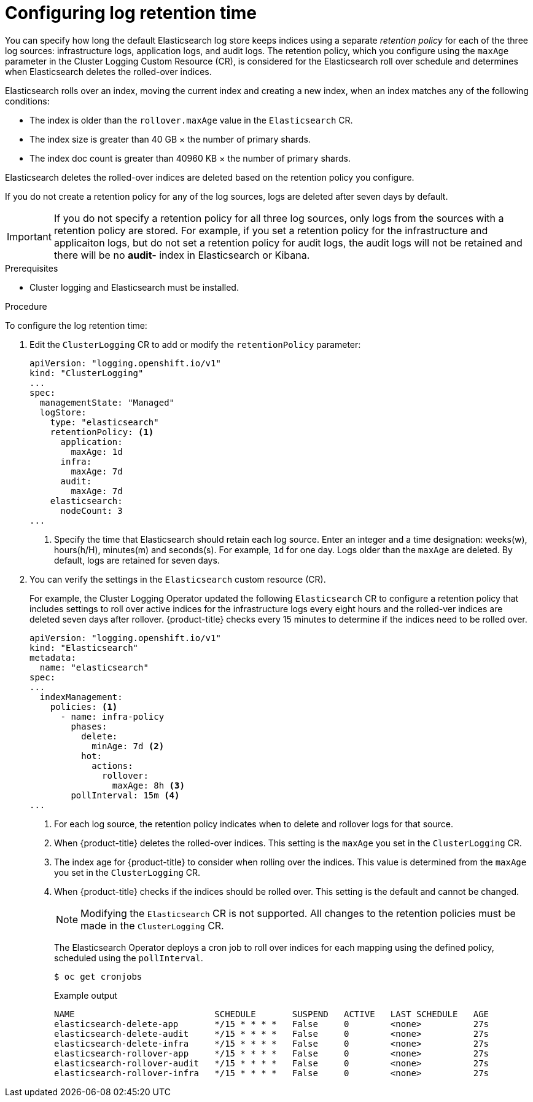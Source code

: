 // Module included in the following assemblies:
//
// * logging/cluster-logging-elasticsearch.adoc

[id="cluster-logging-elasticsearch-retention_{context}"]
= Configuring log retention time

You can specify how long the default Elasticsearch log store keeps indices 
using a separate _retention policy_ for each of the three log sources: 
infrastructure logs, application logs, and audit logs. The retention policy, 
which you configure using the `maxAge` parameter in the Cluster Logging Custom 
Resource (CR), is considered for the Elasticsearch roll over schedule and 
determines when Elasticsearch deletes the rolled-over indices. 

Elasticsearch rolls over an index, moving the current index and creating a new 
index, when an index matches any of the following conditions:

* The index is older than the `rollover.maxAge` value in the `Elasticsearch` CR.
* The index size is greater than 40 GB × the number of primary shards.
* The index doc count is greater than 40960 KB × the number of primary shards.

Elasticsearch deletes the rolled-over indices are deleted based on the 
retention policy you configure.

If you do not create a retention policy for any of the log sources, logs 
are deleted after seven days by default. 

[IMPORTANT]
====
If you do not specify a retention policy  for all three log sources, only logs 
from the sources with a retention policy are stored. For example, if you 
set a retention policy for the infrastructure and applicaiton logs, but do not 
set a retention policy for audit logs, the audit logs will not be retained 
and there will be no *audit-* index in Elasticsearch or Kibana. 
====

.Prerequisites

* Cluster logging and Elasticsearch must be installed.

.Procedure

To configure the log retention time:

. Edit the `ClusterLogging` CR to add or modify the `retentionPolicy` parameter:
+
[source,yaml]
----
apiVersion: "logging.openshift.io/v1"
kind: "ClusterLogging"
...
spec:
  managementState: "Managed"
  logStore:
    type: "elasticsearch"
    retentionPolicy: <1>
      application:
        maxAge: 1d
      infra:
        maxAge: 7d
      audit:
        maxAge: 7d
    elasticsearch:
      nodeCount: 3
...
----
<1> Specify the time that Elasticsearch should retain each log source. Enter an 
integer and a time designation: weeks(w), hours(h/H), minutes(m) and seconds(s). 
For example, `1d` for one day. Logs older than the `maxAge` are deleted. 
By default, logs are retained for seven days. 

. You can verify the settings in the `Elasticsearch` custom resource (CR).
+
For example, the Cluster Logging Operator updated the following
`Elasticsearch` CR to configure a retention policy that includes settings 
to roll over active indices for the infrastructure logs every eight hours and 
the rolled-ver indices are deleted seven days after rollover. {product-title} checks 
every 15 minutes to determine if the indices need to be rolled over.
+
[source,yaml]
----
apiVersion: "logging.openshift.io/v1"
kind: "Elasticsearch"
metadata:
  name: "elasticsearch"
spec:
...
  indexManagement:
    policies: <1>
      - name: infra-policy
        phases:
          delete:
            minAge: 7d <2>
          hot:
            actions:
              rollover:
                maxAge: 8h <3>
        pollInterval: 15m <4>
...
----
<1> For each log source, the retention policy indicates when to delete and 
rollover logs for that source. 
<2> When {product-title} deletes the rolled-over indices. This setting 
is the `maxAge` you set in the `ClusterLogging` CR.
<3> The index age for {product-title} to consider when rolling over the indices. 
This value is determined from the `maxAge` you set in the `ClusterLogging` CR.  
<4> When {product-title} checks if the indices should be rolled over. 
This setting is the default and cannot be changed.
+
[NOTE]
====
Modifying the `Elasticsearch` CR is not supported. All changes to the retention 
policies must be made in the `ClusterLogging` CR.
==== 
+
The Elasticsearch Operator deploys a cron job to roll over indices for each 
mapping using the defined policy, scheduled using the `pollInterval`.
+
[source,terminal]
----
$ oc get cronjobs
----
+
.Example output
[source,terminal]
----
NAME                           SCHEDULE       SUSPEND   ACTIVE   LAST SCHEDULE   AGE
elasticsearch-delete-app       */15 * * * *   False     0        <none>          27s
elasticsearch-delete-audit     */15 * * * *   False     0        <none>          27s
elasticsearch-delete-infra     */15 * * * *   False     0        <none>          27s
elasticsearch-rollover-app     */15 * * * *   False     0        <none>          27s
elasticsearch-rollover-audit   */15 * * * *   False     0        <none>          27s
elasticsearch-rollover-infra   */15 * * * *   False     0        <none>          27s
----


